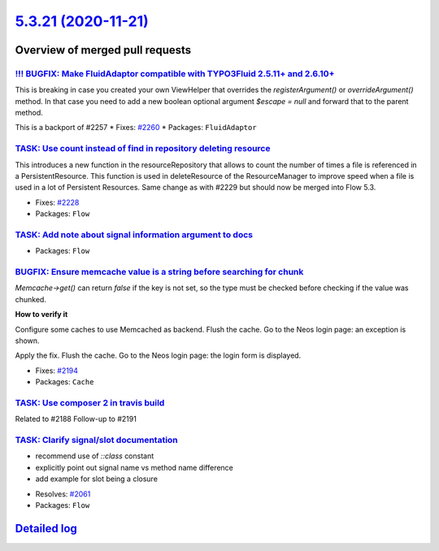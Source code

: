 `5.3.21 (2020-11-21) <https://github.com/neos/flow-development-collection/releases/tag/5.3.21>`_
================================================================================================

Overview of merged pull requests
~~~~~~~~~~~~~~~~~~~~~~~~~~~~~~~~

`!!! BUGFIX: Make FluidAdaptor compatible with TYPO3Fluid 2.5.11+ and 2.6.10+ <https://github.com/neos/flow-development-collection/pull/2265>`_
-----------------------------------------------------------------------------------------------------------------------------------------------

This is breaking in case you created your own ViewHelper that overrides the `registerArgument()` or `overrideArgument()` method. In that case you need to add a new boolean optional argument `$escape = null` and forward that to the parent method.

This is a backport of #2257
* Fixes: `#2260 <https://github.com/neos/flow-development-collection/issues/2260>`_ 
* Packages: ``FluidAdaptor``

`TASK: Use count instead of find in repository deleting resource <https://github.com/neos/flow-development-collection/pull/2241>`_
----------------------------------------------------------------------------------------------------------------------------------

This introduces a new function in the resourceRepository that allows to count the number of times a file is referenced in a PersistentResource. This function is used in deleteResource of the ResourceManager to improve speed when a file is used in a lot of Persistent Resources.
Same change as with #2229 but should now be merged into Flow 5.3.

* Fixes: `#2228 <https://github.com/neos/flow-development-collection/issues/2228>`_
* Packages: ``Flow``

`TASK: Add note about signal information argument to docs <https://github.com/neos/flow-development-collection/pull/2217>`_
---------------------------------------------------------------------------------------------------------------------------

* Packages: ``Flow``

`BUGFIX: Ensure memcache value is a string before searching for chunk <https://github.com/neos/flow-development-collection/pull/2192>`_
---------------------------------------------------------------------------------------------------------------------------------------

`Memcache->get()` can return `false` if the key is not set, 
so the type must be checked before checking if the value was chunked.

**How to verify it**

Configure some caches to use Memcached as backend.
Flush the cache.
Go to the Neos login page: an exception is shown.

Apply the fix.
Flush the cache.
Go to the Neos login page: the login form is displayed.

* Fixes: `#2194 <https://github.com/neos/flow-development-collection/issues/2194>`_ 
* Packages: ``Cache``

`TASK: Use composer 2 in travis build <https://github.com/neos/flow-development-collection/pull/2196>`_
-------------------------------------------------------------------------------------------------------

Related to #2188
Follow-up to #2191

`TASK: Clarify signal/slot documentation <https://github.com/neos/flow-development-collection/pull/2195>`_
----------------------------------------------------------------------------------------------------------

- recommend use of `::class` constant
- explicitly point out signal name vs method name difference
- add example for slot being a closure

* Resolves: `#2061 <https://github.com/neos/flow-development-collection/issues/2061>`_
* Packages: ``Flow``

`Detailed log <https://github.com/neos/flow-development-collection/compare/5.3.20...5.3.21>`_
~~~~~~~~~~~~~~~~~~~~~~~~~~~~~~~~~~~~~~~~~~~~~~~~~~~~~~~~~~~~~~~~~~~~~~~~~~~~~~~~~~~~~~~~~~~~~
